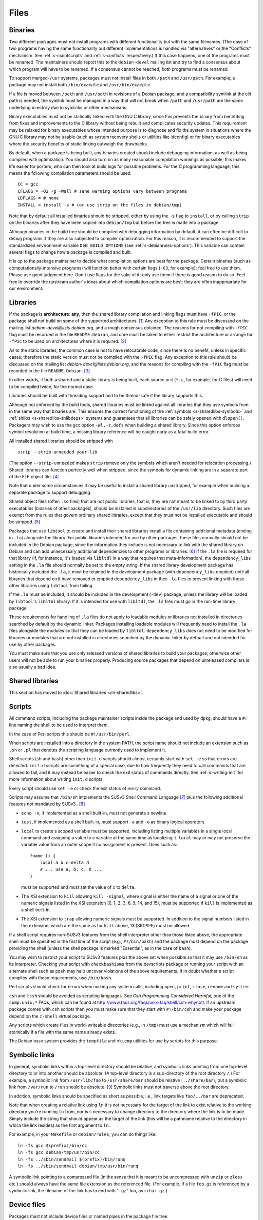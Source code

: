 Files
=====

.. _s-binaries:

Binaries
--------

Two different packages must not install programs with different
functionality but with the same filenames. (The case of two programs
having the same functionality but different implementations is handled
via "alternatives" or the "Conflicts" mechanism. See
:ref:`s-maintscripts` and
:ref:`s-conflicts` respectively.) If this case happens,
one of the programs must be renamed. The maintainers should report this
to the ``debian-devel`` mailing list and try to find a consensus about
which program will have to be renamed. If a consensus cannot be reached,
*both* programs must be renamed.

To support merged-\ ``/usr`` systems, packages must not install files in
both ``/path`` and ``/usr/path``. For example, a package may not install
both ``/bin/example`` and ``/usr/bin/example``.

If a file is moved between ``/path`` and ``/usr/path`` in revisions of a
Debian package, and a compatibility symlink at the old path is needed,
the symlink must be managed in a way that will not break when ``/path``
and ``/usr/path`` are the same underlying directory due to symlinks or
other mechanisms.

Binary executables must not be statically linked with the GNU C library,
since this prevents the binary from benefiting from fixes and
improvements to the C library without being rebuilt and complicates
security updates. This requirement may be relaxed for binary executables
whose intended purpose is to diagnose and fix the system in situations
where the GNU C library may not be usable (such as system recovery
shells or utilities like ldconfig) or for binary executables where the
security benefits of static linking outweigh the drawbacks.

By default, when a package is being built, any binaries created should
include debugging information, as well as being compiled with
optimization. You should also turn on as many reasonable compilation
warnings as possible; this makes life easier for porters, who can then
look at build logs for possible problems. For the C programming
language, this means the following compilation parameters should be
used:

::

    CC = gcc
    CFLAGS = -O2 -g -Wall # sane warning options vary between programs
    LDFLAGS = # none
    INSTALL = install -s # (or use strip on the files in debian/tmp)

Note that by default all installed binaries should be stripped, either
by using the ``-s`` flag to ``install``, or by calling ``strip`` on the
binaries after they have been copied into ``debian/tmp`` but before the
tree is made into a package.

Although binaries in the build tree should be compiled with debugging
information by default, it can often be difficult to debug programs if
they are also subjected to compiler optimization. For this reason, it is
recommended to support the standardized environment variable
``DEB_BUILD_OPTIONS`` (see :ref:`s-debianrules-options`).
This variable can contain several flags to change how a package is
compiled and built.

It is up to the package maintainer to decide what compilation options
are best for the package. Certain binaries (such as
computationally-intensive programs) will function better with certain
flags (``-O3``, for example); feel free to use them. Please use good
judgment here. Don't use flags for the sake of it; only use them if
there is good reason to do so. Feel free to override the upstream
author's ideas about which compilation options are best: they are often
inappropriate for our environment.

.. _s-libraries:

Libraries
---------

If the package is **architecture: any**, then the shared library
compilation and linking flags must have ``-fPIC``, or the package shall
not build on some of the supported architectures.  [#]_ Any exception
to this rule must be discussed on the mailing list
*debian-devel@lists.debian.org*, and a rough consensus obtained. The
reasons for not compiling with ``-fPIC`` flag must be recorded in the
file ``README.Debian``, and care must be taken to either restrict the
architecture or arrange for ``-fPIC`` to be used on architectures where
it is required.  [#]_

As to the static libraries, the common case is not to have relocatable
code, since there is no benefit, unless in specific cases; therefore the
static version must not be compiled with the ``-fPIC`` flag. Any
exception to this rule should be discussed on the mailing list
*debian-devel@lists.debian.org*, and the reasons for compiling with the
``-fPIC`` flag must be recorded in the file ``README.Debian``.  [#]_

In other words, if both a shared and a static library is being built,
each source unit (``*.c``, for example, for C files) will need to be
compiled twice, for the normal case.

Libraries should be built with threading support and to be thread-safe
if the library supports this.

Although not enforced by the build tools, shared libraries must be
linked against all libraries that they use symbols from in the same way
that binaries are. This ensures the correct functioning of the
:ref:`symbols <s-sharedlibs-symbols>` and :ref:`shlibs <s-sharedlibs-shlibdeps>` systems and guarantees that all
libraries can be safely opened with ``dlopen()``. Packagers may wish to
use the gcc option ``-Wl,-z,defs`` when building a shared library. Since
this option enforces symbol resolution at build time, a missing library
reference will be caught early as a fatal build error.

All installed shared libraries should be stripped with

::

    strip --strip-unneeded your-lib

(The option ``--strip-unneeded`` makes ``strip`` remove only the symbols
which aren't needed for relocation processing.) Shared libraries can
function perfectly well when stripped, since the symbols for dynamic
linking are in a separate part of the ELF object file.  [#]_

Note that under some circumstances it may be useful to install a shared
library unstripped, for example when building a separate package to
support debugging.

Shared object files (often ``.so`` files) that are not public libraries,
that is, they are not meant to be linked to by third party executables
(binaries of other packages), should be installed in subdirectories of
the ``/usr/lib`` directory. Such files are exempt from the rules that
govern ordinary shared libraries, except that they must not be installed
executable and should be stripped. [#]_

Packages that use ``libtool`` to create and install their shared
libraries install a file containing additional metadata (ending in
``.la``) alongside the library. For public libraries intended for use by
other packages, these files normally should not be included in the
Debian package, since the information they include is not necessary to
link with the shared library on Debian and can add unnecessary
additional dependencies to other programs or libraries.  [#]_ If the
``.la`` file is required for that library (if, for instance, it's loaded
via ``libltdl`` in a way that requires that meta-information), the
``dependency_libs`` setting in the ``.la`` file should normally be set
to the empty string. If the shared library development package has
historically included the ``.la``, it must be retained in the
development package (with ``dependency_libs`` emptied) until all
libraries that depend on it have removed or emptied ``dependency_libs``
in their ``.la`` files to prevent linking with those other libraries
using ``libtool`` from failing.

If the ``.la`` must be included, it should be included in the
development (``-dev``) package, unless the library will be loaded by
``libtool``'s ``libltdl`` library. If it is intended for use with
``libltdl``, the ``.la`` files must go in the run-time library package.

These requirements for handling of ``.la`` files do not apply to
loadable modules or libraries not installed in directories searched by
default by the dynamic linker. Packages installing loadable modules will
frequently need to install the ``.la`` files alongside the modules so
that they can be loaded by ``libltdl``. ``dependency_libs`` does not
need to be modified for libraries or modules that are not installed in
directories searched by the dynamic linker by default and not intended
for use by other packages.

You must make sure that you use only released versions of shared
libraries to build your packages; otherwise other users will not be able
to run your binaries properly. Producing source packages that depend on
unreleased compilers is also usually a bad idea.

.. _s10.3:

Shared libraries
----------------

This section has moved to :doc:`Shared libraries <ch-sharedlibs>`.

.. _s-scripts:

Scripts
-------

All command scripts, including the package maintainer scripts inside the
package and used by ``dpkg``, should have a ``#!`` line naming the shell
to be used to interpret them.

In the case of Perl scripts this should be ``#!/usr/bin/perl``.

When scripts are installed into a directory in the system PATH, the
script name should not include an extension such as ``.sh`` or ``.pl``
that denotes the scripting language currently used to implement it.

Shell scripts (``sh`` and ``bash``) other than ``init.d`` scripts should
almost certainly start with ``set -e`` so that errors are detected.
``init.d`` scripts are something of a special case, due to how
frequently they need to call commands that are allowed to fail, and it
may instead be easier to check the exit status of commands directly. See
:ref:`s-writing-init` for more information about writing
``init.d`` scripts.

Every script should use ``set -e`` or check the exit status of *every*
command.

Scripts may assume that ``/bin/sh`` implements the SUSv3 Shell Command
Language  [#]_ plus the following additional features not mandated by
SUSv3.. [#]_

-  ``echo -n``, if implemented as a shell built-in, must not generate a
   newline.

-  ``test``, if implemented as a shell built-in, must support ``-a`` and
   ``-o`` as binary logical operators.

-  ``local`` to create a scoped variable must be supported, including
   listing multiple variables in a single local command and assigning a
   value to a variable at the same time as localizing it. ``local`` may
   or may not preserve the variable value from an outer scope if no
   assignment is present. Uses such as:

   ::

       fname () {
           local a b c=delta d
           # ... use a, b, c, d ...
       }

   must be supported and must set the value of ``c`` to ``delta``.

-  The XSI extension to ``kill`` allowing ``kill -signal``, where signal
   is either the name of a signal or one of the numeric signals listed
   in the XSI extension (0, 1, 2, 3, 6, 9, 14, and 15), must be
   supported if ``kill`` is implemented as a shell built-in.

-  The XSI extension to ``trap`` allowing numeric signals must be
   supported. In addition to the signal numbers listed in the extension,
   which are the same as for ``kill`` above, 13 (SIGPIPE) must be
   allowed.

If a shell script requires non-SUSv3 features from the shell interpreter
other than those listed above, the appropriate shell must be specified
in the first line of the script (e.g., ``#!/bin/bash``) and the package
must depend on the package providing the shell (unless the shell package
is marked "Essential", as in the case of ``bash``).

You may wish to restrict your script to SUSv3 features plus the above
set when possible so that it may use ``/bin/sh`` as its interpreter.
Checking your script with ``checkbashisms`` from the devscripts package
or running your script with an alternate shell such as ``posh`` may help
uncover violations of the above requirements. If in doubt whether a
script complies with these requirements, use ``/bin/bash``.

Perl scripts should check for errors when making any system calls,
including ``open``, ``print``, ``close``, ``rename`` and ``system``.

``csh`` and ``tcsh`` should be avoided as scripting languages. See *Csh
Programming Considered Harmful*, one of the ``comp.unix.*`` FAQs, which
can be found at http://www.faqs.org/faqs/unix-faq/shell/csh-whynot/. If
an upstream package comes with ``csh`` scripts then you must make sure
that they start with ``#!/bin/csh`` and make your package depend on the
``c-shell`` virtual package.

Any scripts which create files in world-writeable directories (e.g., in
``/tmp``) must use a mechanism which will fail atomically if a file with
the same name already exists.

The Debian base system provides the ``tempfile`` and ``mktemp``
utilities for use by scripts for this purpose.

.. _s10.5:

Symbolic links
--------------

In general, symbolic links within a top-level directory should be
relative, and symbolic links pointing from one top-level directory to or
into another should be absolute. (A top-level directory is a
sub-directory of the root directory ``/``.) For example, a symbolic link
from ``/usr/lib/foo`` to ``/usr/share/bar`` should be relative
(``../share/bar``), but a symbolic link from ``/var/run`` to ``/run``
should be absolute.  [#]_ Symbolic links must not traverse above the
root directory.

In addition, symbolic links should be specified as short as possible,
i.e., link targets like ``foo/../bar`` are deprecated.

Note that when creating a relative link using ``ln`` it is not necessary
for the target of the link to exist relative to the working directory
you're running ``ln`` from, nor is it necessary to change directory to
the directory where the link is to be made. Simply include the string
that should appear as the target of the link (this will be a pathname
relative to the directory in which the link resides) as the first
argument to ``ln``.

For example, in your ``Makefile`` or ``debian/rules``, you can do things
like:

::

    ln -fs gcc $(prefix)/bin/cc
    ln -fs gcc debian/tmp/usr/bin/cc
    ln -fs ../sbin/sendmail $(prefix)/bin/runq
    ln -fs ../sbin/sendmail debian/tmp/usr/bin/runq

A symbolic link pointing to a compressed file (in the sense that it is
meant to be uncompressed with ``unzip`` or ``zless`` etc.) should always
have the same file extension as the referenced file. (For example, if a
file ``foo.gz`` is referenced by a symbolic link, the filename of the
link has to end with "``.gz``" too, as in ``bar.gz``.)

.. _s10.6:

Device files
------------

Packages must not include device files or named pipes in the package
file tree.

Debian packages should assume that device files in ``/dev`` are
dynamically managed by the kernel or some other system facility and do
not have to be explicitly created or managed by the package. Debian
packages other than those whose purpose is to manage the ``/dev`` device
file tree must not attempt to create or remove device files in ``/dev``
when a dynamic device management facility is in use.

If named pipes or device files outside of ``/dev`` are required by a
package, they should normally be created when necessary by the programs
in the package, by init scripts or systemd unit files, or by similar
on-demand mechanisms. If such files need to be created during package
installation, they must be created in the ``postinst`` maintainer script
[#]_ and removed in either the ``prerm`` or the ``postrm`` maintainer
script.

.. _s-config-files:

Configuration files
-------------------

.. _s10.7.1:

Definitions
~~~~~~~~~~~

configuration file
    A file that affects the operation of a program, or provides site- or
    host-specific information, or otherwise customizes the behavior of a
    program. Typically, configuration files are intended to be modified
    by the system administrator (if needed or desired) to conform to
    local policy or to provide more useful site-specific behavior.

``conffile``
    A file listed in a package's ``conffiles`` file, and is treated
    specially by ``dpkg`` (see :ref:`s-configdetails`).

The distinction between these two is important; they are not
interchangeable concepts. Almost all ``conffile``\ s are configuration
files, but many configuration files are not ``conffiles``.

As noted elsewhere, ``/etc/init.d`` scripts, ``/etc/default`` files,
scripts installed in ``/etc/cron.{hourly,daily,weekly,monthly}``, and
cron configuration installed in ``/etc/cron.d`` must be treated as
configuration files. In general, any script that embeds configuration
information is de-facto a configuration file and should be treated as
such.

.. _s10.7.2:

Location
~~~~~~~~

Any configuration files created or used by your package must reside in
``/etc``. If there are several, consider creating a subdirectory of
``/etc`` named after your package.

If your package creates or uses configuration files outside of ``/etc``,
and it is not feasible to modify the package to use ``/etc`` directly,
put the files in ``/etc`` and create symbolic links to those files from
the location that the package requires.

.. _s10.7.3:

Behavior
~~~~~~~~

Configuration file handling must conform to the following behavior:

-  local changes must be preserved during a package upgrade, and

-  configuration files must be preserved when the package is removed,
   and only deleted when the package is purged.

Obsolete configuration files without local changes should be removed by
the package during upgrade.  [#]_

The easy way to achieve this behavior is to make the configuration file
a ``conffile``. This is appropriate only if it is possible to distribute
a default version that will work for most installations, although some
system administrators may choose to modify it. This implies that the
default version will be part of the package distribution, and must not
be modified by the maintainer scripts during installation (or at any
other time).

In order to ensure that local changes are preserved correctly, no
package may contain or make hard links to conffiles. [#]_

The other way to do it is via the maintainer scripts. In this case, the
configuration file must not be listed as a ``conffile`` and must not be
part of the package distribution. If the existence of a file is required
for the package to be sensibly configured it is the responsibility of
the package maintainer to provide maintainer scripts which correctly
create, update and maintain the file and remove it on purge. (See
:doc:`Package maintainer scripts and installation procedure <ch-maintainerscripts>`
for more information.) These scripts must be idempotent (i.e., must work
correctly if ``dpkg`` needs to re-run them due to errors during
installation or removal), must cope with all the variety of ways
``dpkg`` can call maintainer scripts, must not overwrite or otherwise
mangle the user's configuration without asking, must not ask unnecessary
questions (particularly during upgrades), and must otherwise be good
citizens.

The scripts are not required to configure every possible option for the
package, but only those necessary to get the package running on a given
system. Ideally the sysadmin should not have to do any configuration
other than that done (semi-)automatically by the ``postinst`` script.

A common practice is to create a script called ``package-configure`` and
have the package's ``postinst`` call it if and only if the configuration
file does not already exist. In certain cases it is useful for there to
be an example or template file which the maintainer scripts use. Such
files should be in ``/usr/share/package`` or ``/usr/lib/package``
(depending on whether they are architecture-independent or not). There
should be symbolic links to them from
``/usr/share/doc/package/examples`` if they are examples, and should be
perfectly ordinary ``dpkg``-handled files (*not* configuration files).

These two styles of configuration file handling must not be mixed, for
that way lies madness: ``dpkg`` will ask about overwriting the file
every time the package is upgraded.

.. _s10.7.4:

Sharing configuration files
~~~~~~~~~~~~~~~~~~~~~~~~~~~

If two or more packages use the same configuration file and it is
reasonable for both to be installed at the same time, one of these
packages must be defined as *owner* of the configuration file, i.e., it
will be the package which handles that file as a configuration file.
Other packages that use the configuration file must depend on the owning
package if they require the configuration file to operate. If the other
package will use the configuration file if present, but is capable of
operating without it, no dependency need be declared.

If it is desirable for two or more related packages to share a
configuration file *and* for all of the related packages to be able to
modify that configuration file, then the following should be done:

1. One of the related packages (the "owning" package) will manage the
   configuration file with maintainer scripts as described in the
   previous section.

2. The owning package should also provide a program that the other
   packages may use to modify the configuration file.

3. The related packages must use the provided program to make any
   desired modifications to the configuration file. They should either
   depend on the core package to guarantee that the configuration
   modifier program is available or accept gracefully that they cannot
   modify the configuration file if it is not. (This is in addition to
   the fact that the configuration file may not even be present in the
   latter scenario.)

Sometimes it's appropriate to create a new package which provides the
basic infrastructure for the other packages and which manages the shared
configuration files. (The ``sgml-base`` package is a good example.)

If the configuration file cannot be shared as described above, the
packages must be marked as conflicting with each other. Two packages
that specify the same file as a ``conffile`` must conflict. This is an
instance of the general rule about not sharing files. Neither
alternatives nor diversions are likely to be appropriate in this case;
in particular, ``dpkg`` does not handle diverted ``conffile``\ s well.

When two packages both declare the same ``conffile``, they may see
left-over configuration files from each other even though they conflict
with each other. If a user removes (without purging) one of the packages
and installs the other, the new package will take over the ``conffile``
from the old package. If the file was modified by the user, it will be
treated the same as any other locally modified ``conffile`` during an
upgrade.

The maintainer scripts must not alter a ``conffile`` of *any* package,
including the one the scripts belong to.

.. _s10.7.5:

User configuration files ("dotfiles")
~~~~~~~~~~~~~~~~~~~~~~~~~~~~~~~~~~~~~

The files in ``/etc/skel`` will automatically be copied into new user
accounts by ``adduser``. No other program should reference the files in
``/etc/skel``.

Therefore, if a program needs a dotfile to exist in advance in ``$HOME``
to work sensibly, that dotfile should be installed in ``/etc/skel`` and
treated as a configuration file.

However, programs that require dotfiles in order to operate sensibly are
a bad thing, unless they do create the dotfiles themselves
automatically.

Furthermore, programs should be configured by the Debian default
installation to behave as closely to the upstream default behavior as
possible.

Therefore, if a program in a Debian package needs to be configured in
some way in order to operate sensibly, that should be done using a
site-wide configuration file placed in ``/etc``. Only if the program
doesn't support a site-wide default configuration and the package
maintainer doesn't have time to add it may a default per-user file be
placed in ``/etc/skel``.

``/etc/skel`` should be as empty as we can make it. This is particularly
true because there is no easy (or necessarily desirable) mechanism for
ensuring that the appropriate dotfiles are copied into the accounts of
existing users when a package is installed.

.. _s10.8:

Log files
---------

Log files should usually be named ``/var/log/package.log``. If you have
many log files, or need a separate directory for permission reasons
(``/var/log`` is writable only by ``root``), you should usually create a
directory named ``/var/log/package`` and place your log files there.

Log files must be rotated occasionally so that they don't grow
indefinitely. The best way to do this is to install a log rotation
configuration file in the directory ``/etc/logrotate.d``, normally named
``/etc/logrotate.d/package``, and use the facilities provided by
``logrotate``.  [#]_ Here is a good example for a logrotate config file
(for more information see logrotate(8)):

::

    /var/log/foo/*.log {
        rotate 12
        weekly
        compress
        missingok
        postrotate
            start-stop-daemon -K -p /var/run/foo.pid -s HUP -x /usr/sbin/foo -q
        endscript
    }

This rotates all files under ``/var/log/foo``, saves 12 compressed
generations, and tells the daemon to reopen its log files after the log
rotation. It skips this log rotation (via ``missingok``) if no such log
file is present, which avoids errors if the package is removed but not
purged.

Log files should be removed when the package is purged (but not when it
is only removed). This should be done by the ``postrm`` script when it
is called with the argument ``purge`` (see
:ref:`s-removedetails`).

.. _s-permissions-owners:

Permissions and owners
----------------------

The rules in this section are guidelines for general use. If necessary
you may deviate from the details below. However, if you do so you must
make sure that what is done is secure and you should try to be as
consistent as possible with the rest of the system. You should probably
also discuss it on ``debian-devel`` first.

Files should be owned by ``root:root``, and made writable only by the
owner and universally readable (and executable, if appropriate), that is
mode 644 or 755.

Directories should be mode 755 or (for group-writability) mode 2775. The
ownership of the directory should be consistent with its mode: if a
directory is mode 2775, it should be owned by the group that needs write
access to it.  [#]_

Control information files should be owned by ``root:root`` and either
mode 644 (for most files) or mode 755 (for executables such as
:ref:`maintainer scripts <s-maintscripts>`).

Setuid and setgid executables should be mode 4755 or 2755 respectively,
and owned by the appropriate user or group. They should not be made
unreadable (modes like 4711 or 2711 or even 4111); doing so achieves no
extra security, because anyone can find the binary in the freely
available Debian package; it is merely inconvenient. For the same reason
you should not restrict read or execute permissions on non-set-id
executables.

Some setuid programs need to be restricted to particular sets of users,
using file permissions. In this case they should be owned by the uid to
which they are set-id, and by the group which should be allowed to
execute them. They should have mode 4754; again there is no point in
making them unreadable to those users who must not be allowed to execute
them.

It is possible to arrange that the system administrator can reconfigure
the package to correspond to their local security policy by changing the
permissions on a binary: they can do this by using
``dpkg-statoverride``, as described below.  [#]_ Another method you
should consider is to create a group for people allowed to use the
program(s) and make any setuid executables executable only by that
group.

If you need to create a new user or group for your package there are two
possibilities. Firstly, you may need to make some files in the binary
package be owned by this user or group, or you may need to compile the
user or group id (rather than just the name) into the binary (though
this latter should be avoided if possible, as in this case you need a
statically allocated id).

If you need a statically allocated id, you must ask for a user or group
id from the ``base-passwd`` maintainer, and must not release the package
until you have been allocated one. Once you have been allocated one you
must either make the package depend on a version of the ``base-passwd``
package with the id present in ``/etc/passwd`` or ``/etc/group``, or
arrange for your package to create the user or group itself with the
correct id (using ``adduser``) in its ``preinst`` or ``postinst``.
(Doing it in the ``postinst`` is to be preferred if it is possible,
otherwise a pre-dependency will be needed on the ``adduser`` package.)

On the other hand, the program might be able to determine the uid or gid
from the user or group name at runtime, so that a dynamically allocated
id can be used. In this case you should choose an appropriate user or
group name, discussing this on ``debian-devel`` and checking that it is
unique. When this has been checked you must arrange for your package to
create the user or group if necessary using ``adduser`` in the
``preinst`` or ``postinst`` script (again, the latter is to be preferred
if it is possible).

Note that changing the numeric value of an id associated with a name is
very difficult, and involves searching the file system for all
appropriate files. You need to think carefully whether a static or
dynamic id is required, since changing your mind later will cause
problems.

.. _s10.9.1:

The use of ``dpkg-statoverride``
~~~~~~~~~~~~~~~~~~~~~~~~~~~~~~~~

This section is not intended as policy, but as a description of the use
of ``dpkg-statoverride``.

If a system administrator wishes to have a file (or directory or other
such thing) installed with owner and permissions different from those in
the distributed Debian package, they can use the ``dpkg-statoverride``
program to instruct ``dpkg`` to use the different settings every time
the file is installed. Thus the package maintainer should distribute the
files with their normal permissions, and leave it for the system
administrator to make any desired changes. For example, a daemon which
is normally required to be setuid root, but in certain situations could
be used without being setuid, should be installed setuid in the
``.deb``. Then the local system administrator can change this if they
wish. If there are two standard ways of doing it, the package maintainer
can use ``debconf`` to find out the preference, and call
``dpkg-statoverride`` in the maintainer script if necessary to
accommodate the system administrator's choice. Care must be taken during
upgrades to not override an existing setting.

Given the above, ``dpkg-statoverride`` is essentially a tool for system
administrators and would not normally be needed in the maintainer
scripts. There is one type of situation, though, where calls to
``dpkg-statoverride`` would be needed in the maintainer scripts, and
that involves packages which use dynamically allocated user or group
ids. In such a situation, something like the following idiom can be very
helpful in the package's ``postinst``, where ``sysuser`` is a
dynamically allocated id:

::

    for i in /usr/bin/foo /usr/sbin/bar; do
        # only do something when no setting exists
        if ! dpkg-statoverride --list $i >/dev/null 2>&1; then
            #include: debconf processing, question about foo and bar
            if [ "$RET" = "tru.. [#] ; then
                dpkg-statoverride --update --add sysuser root 4755 $i
            fi
        fi
    done

The corresponding code to remove the override when the package is purged
would be:

::

    for i in /usr/bin/foo /usr/sbin/bar; do
        if dpkg-statoverride --list $i >/dev/null 2>&1; then
            dpkg-statoverride --remove $i
        fi
    done

.. _s-filenames:

File names
----------

The name of the files installed by binary packages in the system PATH
(namely ``/bin``, ``/sbin``, ``/usr/bin``, ``/usr/sbin`` and
``/usr/games``) must be encoded in ASCII.

The name of the files and directories installed by binary packages
outside the system PATH must be encoded in UTF-8 and should be
restricted to ASCII when it is possible to do so.

.. [#]
   If you are using GCC, ``-fPIC`` produces code with relocatable
   position independent code, which is required for most architectures
   to create a shared library, with i386 and perhaps some others where
   non position independent code is permitted in a shared library.

   Position independent code may have a performance penalty, especially
   on ``i386``. However, in most cases the speed penalty must be
   measured against the memory wasted on the few architectures where non
   position independent code is even possible.

.. [#]
   Some of the reasons why this might be required is if the library
   contains hand crafted assembly code that is not relocatable, the
   speed penalty is excessive for compute intensive libs, and similar
   reasons.

.. [#]
   Some of the reasons for linking static libraries with the ``-fPIC``
   flag are if, for example, one needs a Perl API for a library that is
   under rapid development, and has an unstable API, so shared libraries
   are pointless at this phase of the library's development. In that
   case, since Perl needs a library with relocatable code, it may make
   sense to create a static library with relocatable code. Another
   reason cited is if you are distilling various libraries into a common
   shared library, like ``mklibs`` does in the Debian installer project.

.. [#]
   You might also want to use the options ``--remove-section=.comment``
   and ``--remove-section=.note`` on both shared libraries and
   executables, and ``--strip-debug`` on static libraries.

.. [#]
   A common example are the so-called "plug-ins", internal shared
   objects that are dynamically loaded by programs using dlopen(3).

.. [#]
   These files store, among other things, all libraries on which that
   shared library depends. Unfortunately, if the ``.la`` file is present
   and contains that dependency information, using ``libtool`` when
   linking against that library will cause the resulting program or
   library to be linked against those dependencies as well, even if this
   is unnecessary. This can create unneeded dependencies on shared
   library packages that would otherwise be hidden behind the library
   ABI, and can make library transitions to new SONAMEs unnecessarily
   complicated and difficult to manage.

.. [#]
   Single UNIX Specification, version 3, which is also IEEE 1003.1-2004
   (POSIX), and is available on the World Wide Web from `The Open
   Group <http://www.unix.org/version3/online.html>`_ after free
   registration.

.. [#]
   These features are in widespread use in the Linux community and are
   implemented in all of bash, dash, and ksh, the most common shells
   users may wish to use as ``/bin/sh``.

.. [#]
   This is necessary to allow top-level directories to be symlinks. If
   linking ``/var/run`` to ``/run`` were done with the relative symbolic
   link ``../run``, but ``/var`` were a symbolic link to ``/srv/disk1``,
   the symbolic link would point to ``/srv/run`` rather than the
   intended target.

.. [#]
   It's better to use ``mkfifo`` rather than ``mknod`` to create named
   pipes to avoid false positives from automated checks for packages
   incorrectly creating device files.

.. [#]
   The ``dpkg-maintscript-helper`` tool, available from the dpkg
   package, can help for this task.

.. [#]
   Rationale: There are two problems with hard links. The first is that
   some editors break the link while editing one of the files, so that
   the two files may unwittingly become unlinked and different. The
   second is that ``dpkg`` might break the hard link while upgrading
   ``conffile``\ s.

.. [#]
   The traditional approach to log files has been to set up *ad hoc* log
   rotation schemes using simple shell scripts and cron. While this
   approach is highly customizable, it requires quite a lot of sysadmin
   work. Even though the original Debian system helped a little by
   automatically installing a system which can be used as a template,
   this was deemed not enough.

   The use of ``logrotate``, a program developed by Red Hat, is better,
   as it centralizes log management. It has both a configuration file
   (``/etc/logrotate.conf``) and a directory where packages can drop
   their individual log rotation configurations (``/etc/logrotate.d``).

.. [#]
   When a package is upgraded, and the owner or permissions of a file
   included in the package has changed, dpkg arranges for the ownership
   and permissions to be correctly set upon installation. However, this
   does not extend to directories; the permissions and ownership of
   directories already on the system does not change on install or
   upgrade of packages. This makes sense, since otherwise common
   directories like ``/usr`` would always be in flux. To correctly
   change permissions of a directory the package owns, explicit action
   is required, usually in the ``postinst`` script. Care must be taken
   to handle downgrades as well, in that case.

.. [#]
   Ordinary files installed by ``dpkg`` (as opposed to ``conffile``\ s
   and other similar objects) normally have their permissions reset to
   the distributed permissions when the package is reinstalled. However,
   the use of ``dpkg-statoverride`` overrides this default behavior.
